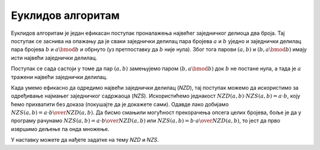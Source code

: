 Еуклидов алгоритам
==================

Еуклидов алгоритам је један ефикасан поступак проналажења највећег заједничког делиоца два броја. Тај поступак се заснива на опажању да је сваки заједнички делилац пара бројева :math:`a` и :math:`b` уједно и заједнички делилац пара бројева :math:`b` и :math:`a \bmod b` и обрнуто (уз претпоставку да :math:`b` није нула). Због тога парови :math:`(a, b)` и :math:`(b, a \bmod b)` имају исти највећи заједнички делилац.

Поступак се сада састоји у томе да пар :math:`(a, b)` замењујемо паром :math:`(b, a \bmod b)` док :math:`b` не постане нула, а тада је :math:`a` тражени највећи заједнички делилац.

.. activecode:: deljivost_nzd
    :passivecode: true
    :coach:
    :includesrc: _src/petlje/deljivost_nzd.cs

Када умемо ефикасно да одредимо највећи заједнички делилац (*NZD*), тај поступак можемо да искористимо за одређивање најмањег заједничког садржаоца (*NZS*). Искористићемо једнакост :math:`NZD(a, b) \cdot NZS(a, b) = a \cdot b`, коју ћемо прихватити без доказа (покушајте да је докажете сами). Одавде лако добијамо :math:`NZS(a, b) = {{a \cdot b} \over NZD(a, b)}`. Да бисмо смањили могућност прекорачења опсега целих бројева, боље је да у програму рачунамо :math:`NZS(a, b) = a \cdot {b \over NZD(a, b)}` или :math:`NZS(a, b) = b \cdot {a \over NZD(a, b)}`, то јест да прво извршимо дељење па онда множење.

.. activecode:: deljivost_nzs
    :passivecode: true
    :coach:
    :includesrc: _src/petlje/deljivost_nzs.cs

У наставку можете да нађете задатке на тему *NZD* и *NZS*.
